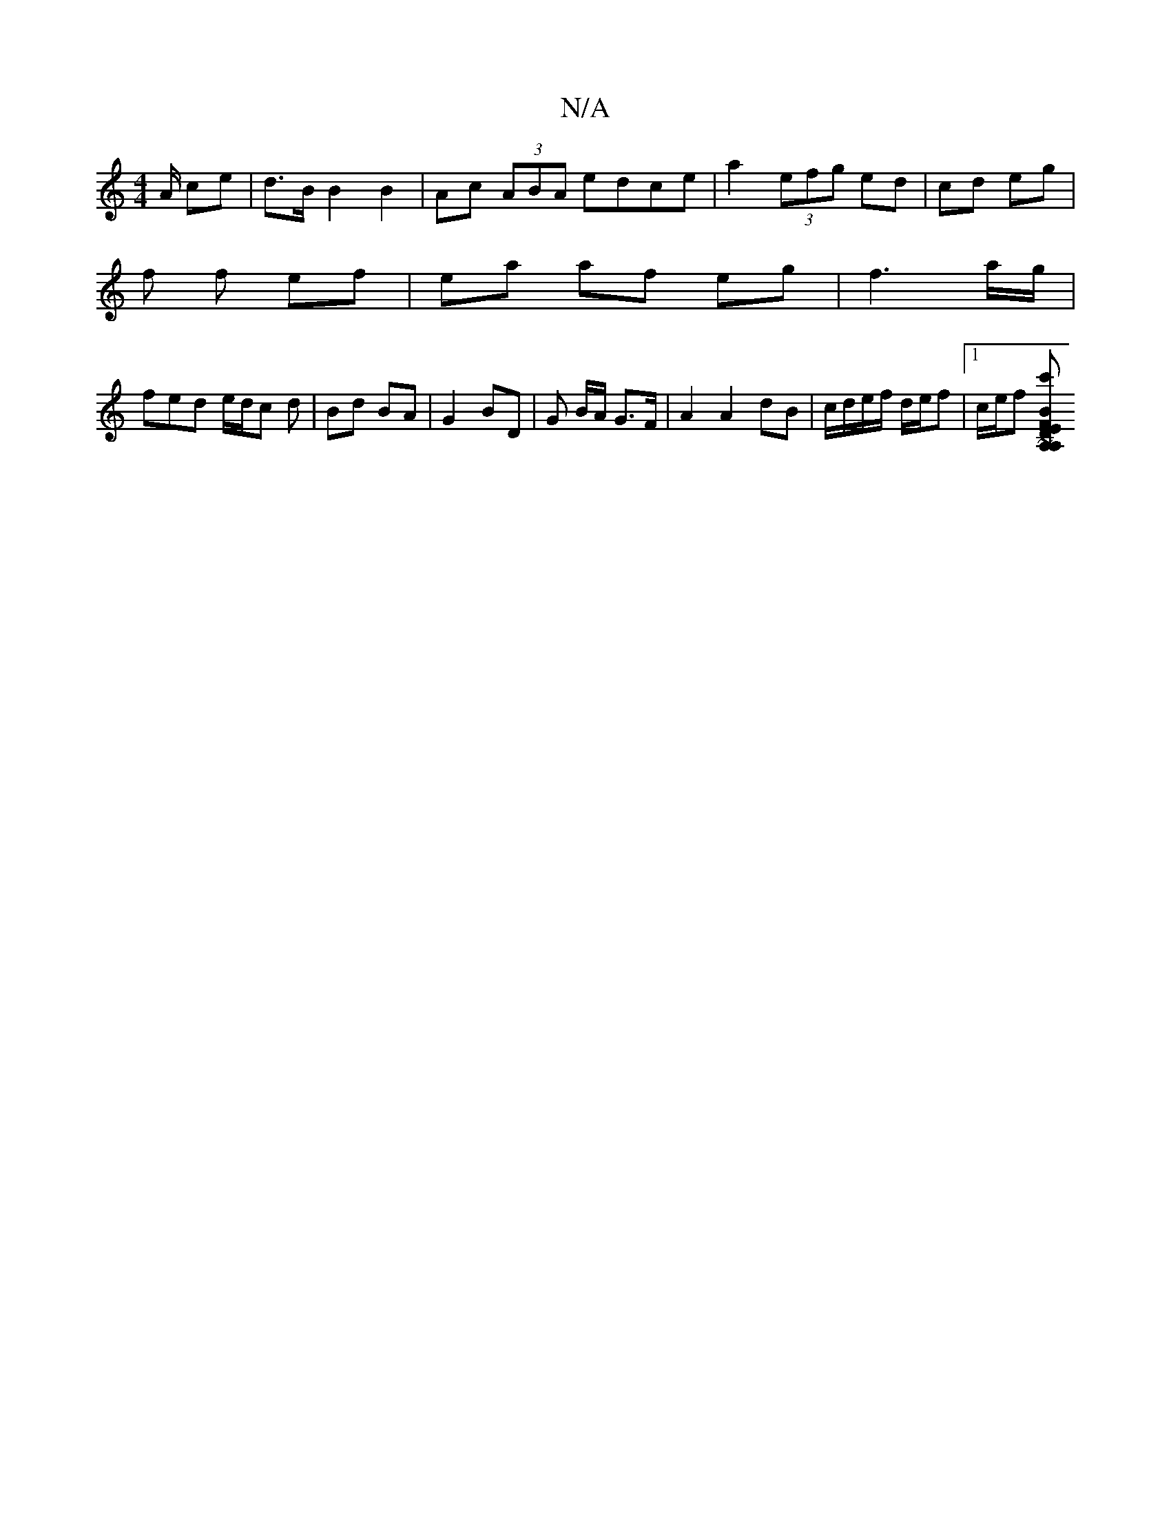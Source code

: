 X:1
T:N/A
M:4/4
R:N/A
K:Cmajor
 A/ ce|d>B B2 B2 | Ac (3ABA edce|a2 (3efg ed|cd eg |
f f ef|ea af eg|f3 a/g/|
fed e/d/c d|Bd BA | G2 BD | G B/A/ G>F | A2 A2 dB | c/d/e/f/ d/e/f |1 c/2e/2f [B~A,2c'A, | vDE{F}E BFD|"D"B2c dcB|"A"cea "